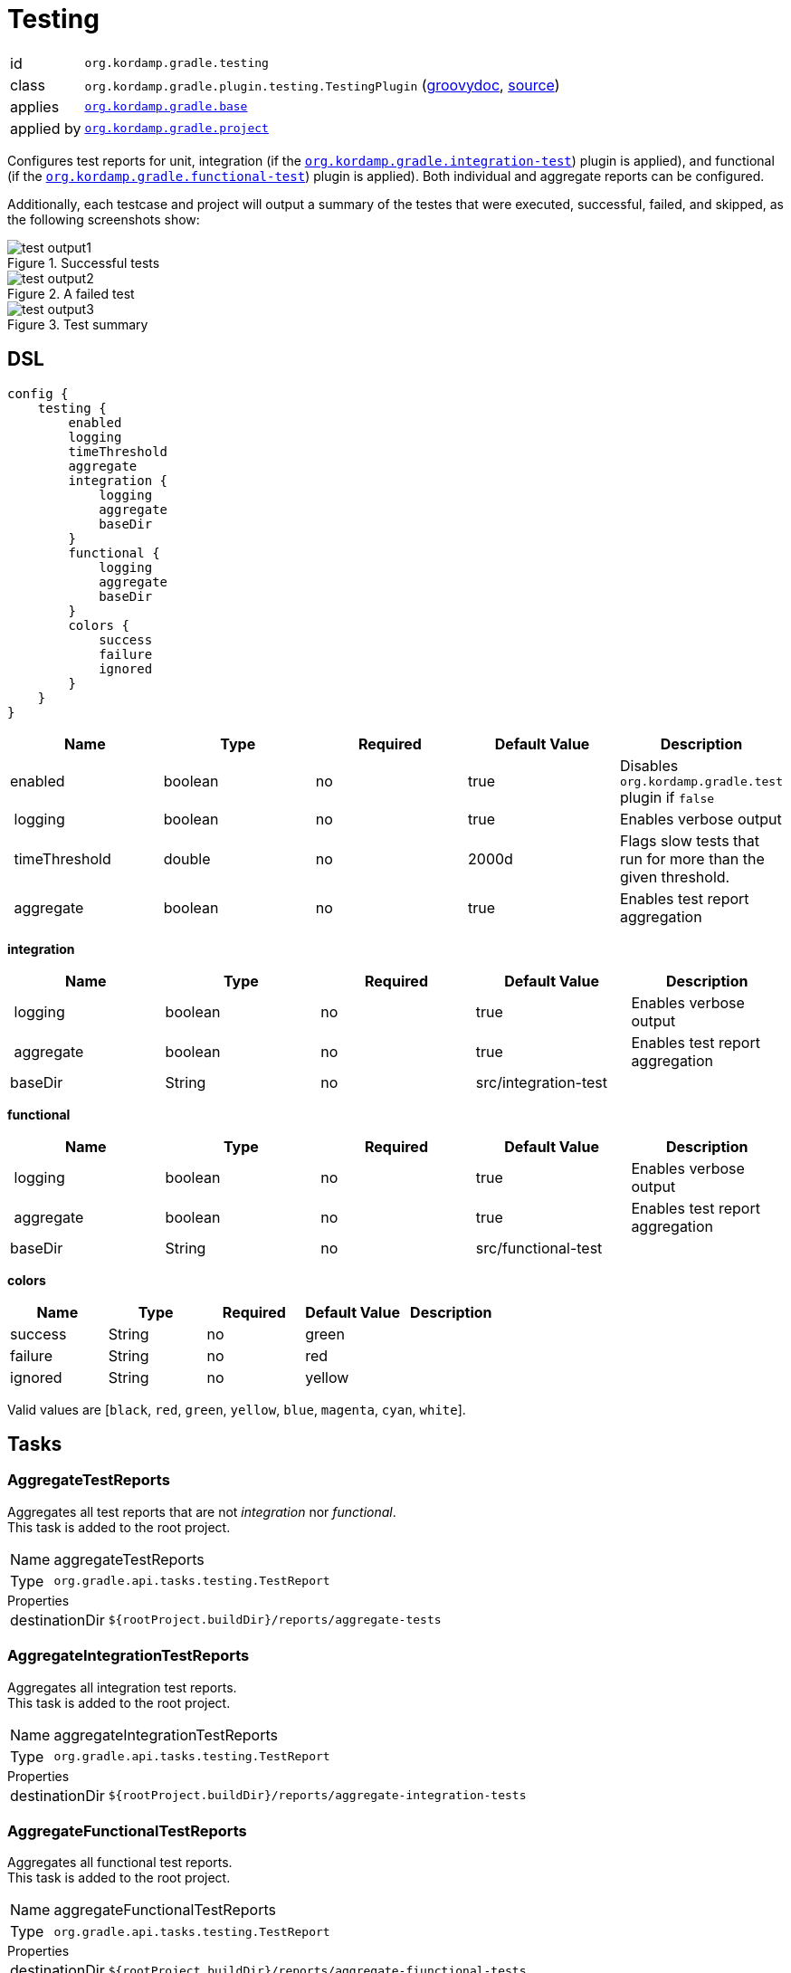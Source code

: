 
[[_org_kordamp_gradle_testing]]
= Testing

[horizontal]
id:: `org.kordamp.gradle.testing`
class:: `org.kordamp.gradle.plugin.testing.TestingPlugin`
    (link:api/org/kordamp/gradle/plugin/testing/TestingPlugin.html[groovydoc],
     link:api-html/org/kordamp/gradle/plugin/testing/TestingPlugin.html[source])
applies:: `<<_org_kordamp_gradle_base,org.kordamp.gradle.base>>`
applied by:: `<<_org_kordamp_gradle_project,org.kordamp.gradle.project>>`

Configures test reports for unit, integration (if the `<<_org_kordamp_gradle_integrationtest,org.kordamp.gradle.integration-test>>`)
plugin is applied), and functional (if the `<<_org_kordamp_gradle_functionaltest,org.kordamp.gradle.functional-test>>`)
plugin is applied). Both individual and aggregate reports can be configured.

Additionally, each testcase and project will output a summary of the testes that were executed, successful, failed, and skipped,
as the following screenshots show:

.Successful tests
image::test-output1.png[align="center"]

.A failed test
image::test-output2.png[align="center"]

.Test summary
image::test-output3.png[align="center"]

[[_org_kordamp_gradle_testing_dsl]]
== DSL

[source,groovy]
[subs="+macros"]
----
config {
    testing {
        enabled
        logging
        timeThreshold
        aggregate
        integration {
            logging
            aggregate
            baseDir
        }
        functional {
            logging
            aggregate
            baseDir
        }
        colors {
            success
            failure
            ignored
        }
    }
}
----

[options="header", cols="5*"]
|===
| Name          | Type    | Required | Default Value | Description
| enabled       | boolean | no       | true          | Disables `org.kordamp.gradle.test` plugin if `false`
| logging       | boolean | no       | true          | Enables verbose output
| timeThreshold | double  | no       | 2000d         | Flags slow tests that run for more than the given threshold.
| aggregate     | boolean | no       | true          | Enables test report aggregation
|===

[[_testing_integration]]
*integration*

[options="header", cols="5*"]
|===
| Name      | Type    | Required | Default Value        | Description
| logging   | boolean | no       | true                 | Enables verbose output
| aggregate | boolean | no       | true                 | Enables test report aggregation
| baseDir   | String  | no       | src/integration-test |
|===

[[_testing_functional]]
*functional*

[options="header", cols="5*"]
|===
| Name      | Type    | Required | Default Value       | Description
| logging   | boolean | no       | true                | Enables verbose output
| aggregate | boolean | no       | true                | Enables test report aggregation
| baseDir   | String  | no       | src/functional-test |
|===

[[_testing_colors]]
*colors*

[options="header", cols="5*"]
|===
| Name    | Type    | Required | Default Value | Description
| success | String  | no       | green         |
| failure | String  | no       | red           |
| ignored | String  | no       | yellow        |
|===

Valid values are [`black`, `red`, `green`, `yellow`, `blue`, `magenta`, `cyan`, `white`].

[[_org_kordamp_gradle_testing_tasks]]
== Tasks

[[_task_aggregate_testing_reports]]
=== AggregateTestReports

Aggregates all test reports that are not _integration_ nor _functional_. +
This task is added to the root project.

[horizontal]
Name:: aggregateTestReports
Type:: `org.gradle.api.tasks.testing.TestReport`

.Properties
[horizontal]
destinationDir:: `${rootProject.buildDir}/reports/aggregate-tests`

[[_task_aggregate_integration_testing_reports]]
=== AggregateIntegrationTestReports

Aggregates all integration test reports. +
This task is added to the root project.

[horizontal]
Name:: aggregateIntegrationTestReports
Type:: `org.gradle.api.tasks.testing.TestReport`

.Properties
[horizontal]
destinationDir:: `${rootProject.buildDir}/reports/aggregate-integration-tests`

[[_task_aggregate_functional_testing_reports]]
=== AggregateFunctionalTestReports

Aggregates all functional test reports. +
This task is added to the root project.

[horizontal]
Name:: aggregateFunctionalTestReports
Type:: `org.gradle.api.tasks.testing.TestReport`

.Properties
[horizontal]
destinationDir:: `${rootProject.buildDir}/reports/aggregate-fiunctional-tests`

[[_task_aggregate_all_testing_reports]]
=== AggregateAllTestReports

Aggregates all test reports. +
This task is added to the root project.

[horizontal]
Name:: aggregateAllTestReports
Type:: `org.gradle.api.tasks.testing.TestReport`

.Properties
[horizontal]
destinationDir:: `${rootProject.buildDir}/reports/aggregate-all-tests`

[[_task_all_tests]]
=== AllTests

Executes all tests found in a project (unit, integration, functional, etc).

[horizontal]
Name:: allTests
Type:: `org.gradle.api.DefaultTask`


